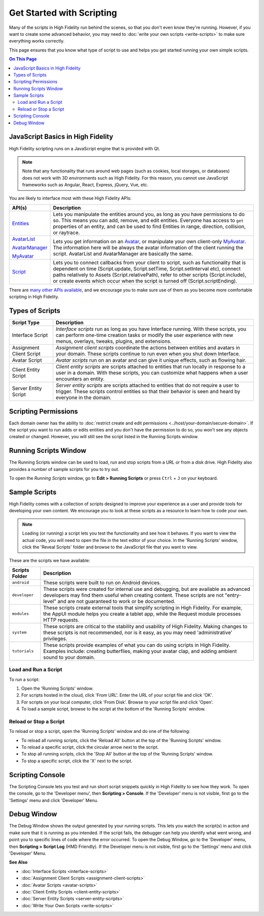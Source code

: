 ###############################
Get Started with Scripting
###############################

Many of the scripts in High Fidelity run behind the scenes, so that you don't even know they're running. However, if you want to create some advanced behavior, you may need to :doc:`write your own scripts <write-scripts>` to make sure everything works correctly. 

This page ensures that you know what type of script to use and helps you get started running your own simple scripts.

.. contents:: On This Page
    :depth: 2

-----------------------------------------
JavaScript Basics in High Fidelity
-----------------------------------------

High Fidelity scripting runs on a JavaScript engine that is provided with Qt. 

.. note:: Note that any functionality that runs around web pages (such as cookies, local storages, or databases) does not work with 3D environments such as High Fidelity. For this reason, you cannot use JavaScript frameworks such as Angular, React, Express, jQuery, Vue, etc.

You are likely to interface most with these High Fidelity APIs:  

+------------------------------------------------------------------+------------------------------------------------------------------+
| API(s)                                                           | Description                                                      |
+==================================================================+==================================================================+
| `Entities <../../api-reference/namespaces/entities>`_            | Lets you manipulate the entities around you, as long             |
|                                                                  | as you have permissions to do so. This means you can             |
|                                                                  | add, remove, and edit entities. Everyone has access              |
|                                                                  | to ``get`` properties of an entity, and can be used              |
|                                                                  | to find Entities in range, direction, collision, or              |
|                                                                  | raytrace.                                                        |
+------------------------------------------------------------------+------------------------------------------------------------------+
| `AvatarList <../../api-reference/namespaces/avatarlist>`_        | Lets you get information on an `Avatar                           |
|                                                                  | <../../api-reference/namespaces/avatar>`_, or                    |
| `AvatarManager <../../api-reference/namespaces/avatarmanager>`_  | manipulate your own client-only `MyAvatar                        |
|                                                                  | <../../api-reference/namespaces/myavatar>`_. The                 |
| `MyAvatar <../../api-reference/namespaces/myavatar>`_            | information here will be always the avatar information           |
|                                                                  | of the client running the script. AvatarList and                 |
|                                                                  | AvatarManager are basically the same.                            |
+------------------------------------------------------------------+------------------------------------------------------------------+
| `Script <../../api-reference/namespaces/script>`_                | Lets you to connect callbacks from your client to script,        |
|                                                                  | such as functionality that is dependent on time                  |
|                                                                  | (Script.update, Script.setTime, Script.setInterval etc),         |
|                                                                  | connect paths relatively to Assets (Script.relativePath),        |
|                                                                  | refer to other scripts (Script.include), or create events        |
|                                                                  | which occur when the script is turned off (Script.scriptEnding). |
+------------------------------------------------------------------+------------------------------------------------------------------+


There are `many other APIs available <../../api-reference>`_, and we encourage you to make sure use of them as you become more comfortable scripting in High Fidelity.

----------------------------
Types of Scripts
----------------------------

+--------------------------+-------------------------------------------------------------------------------------+
| Script Type              | Description                                                                         |
+==========================+=====================================================================================+
| Interface Script         | *Interface scripts* run as long as you have Interface running. With these scripts,  |
|                          | you can perform one-time creation tasks or modify the user experience with new      |
|                          | menus, overlays, tweaks, plugins, and extensions.                                   |
+--------------------------+-------------------------------------------------------------------------------------+
| Assignment Client Script | *Assignment client scripts* coordinate the actions between entities and avatars     |
|                          | in your domain. These scripts continue to run even when you shut down Interface.    |
+--------------------------+-------------------------------------------------------------------------------------+
| Avatar Script            | *Avatar scripts* run on an avatar and can give it unique effects, such as flowing   |
|                          | hair.                                                                               |
+--------------------------+-------------------------------------------------------------------------------------+
| Client Entity Script     | *Client entity scripts* are scripts attached to entities that run locally in        |
|                          | response to a user in a domain. With these scripts, you can customize what happens  |
|                          | when a user encounters an entity.                                                   |
+--------------------------+-------------------------------------------------------------------------------------+
| Server Entity Script     | *Server entity scripts* are scripts attached to entities that do not require a      |
|                          | user to trigger. These scripts control entities so that their behavior is seen and  |
|                          | heard by everyone in the domain.                                                    |
+--------------------------+-------------------------------------------------------------------------------------+

--------------------------------
Scripting Permissions
--------------------------------

Each domain owner has the ability to :doc:`restrict create and edit permissions <../host/your-domain/secure-domain>`. If the script you want to run adds or edits entities and you don't have the permission to do so, you won't see any objects created or changed. However, you will still see the script listed in the Running Scripts window. 

-------------------------------
Running Scripts Window
-------------------------------

The Running Scripts window can be used to load, run and stop scripts from a URL or from a disk drive. High Fidelity also provides a number of sample scripts for you to try out. 

To open the *Running Scripts* window, go to **Edit > Running Scripts** or press ``Ctrl`` + ``J`` on your keyboard.

------------------------------
Sample Scripts
------------------------------

High Fidelity comes with a collection of scripts designed to improve your experience as a user and provide tools for developing your own content. We encourage you to look at these scripts as a resource to learn how to code your own. 

.. note:: Loading (or running) a script lets you test the functionality and see how it behaves. If you want to view the actual code, you will need to open the file in the text editor of your choice. In the 'Running Scripts' window, click the 'Reveal Scripts' folder and browse to the JavaScript file that you want to view. 

These are the scripts we have available:  

+----------------+------------------------------------------------------------------------------------+
| Scripts Folder | Description                                                                        |
+================+====================================================================================+
| ``android``    | These scripts were built to run on Android devices.                                |
+----------------+------------------------------------------------------------------------------------+
| ``developer``  | These scripts were created for internal use and debugging, but are available as    |
|                | advanced developers may find them useful when creating content. These scripts are  |
|                | not "entry-level" and are not guaranteed to work or be documented.                 |
+----------------+------------------------------------------------------------------------------------+
| ``modules``    | These scripts create external tools that simplify scripting in High Fidelity.      |
|                | For example, the AppUI module helps you create a tablet app, while the Request     |
|                | module processes HTTP requests.                                                    |
+----------------+------------------------------------------------------------------------------------+
| ``system``     | These scripts are critical to the stability and usability of High Fidelity.        |
|                | Making changes to these scripts is not recommended, nor is it easy, as you may     |
|                | need 'administrative' privileges.                                                  |
+----------------+------------------------------------------------------------------------------------+
| ``tutorials``  | These scripts provide examples of what you can do using scripts in High Fidelity.  |
|                | Examples include: creating butterflies, making your avatar clap, and adding        |
|                | ambient sound to your domain.                                                      |
+----------------+------------------------------------------------------------------------------------+

^^^^^^^^^^^^^^^^^^^^^^^^^^^^^
Load and Run a Script
^^^^^^^^^^^^^^^^^^^^^^^^^^^^^

To run a script:
 
1. Open the 'Running Scripts' window. 
2. For scripts hosted in the cloud, click 'From URL'. Enter the URL of your script file and click 'OK'.
3. For scripts on your local computer, click 'From Disk'. Browse to your script file and click 'Open'.
4. To load a sample script, browse to the script at the bottom of the 'Running Scripts' window. 

^^^^^^^^^^^^^^^^^^^^^^^^^^^^^^
Reload or Stop a Script
^^^^^^^^^^^^^^^^^^^^^^^^^^^^^^

To reload or stop a script, open the 'Running Scripts' window and do one of the following:

* To reload all running scripts, click the 'Reload All' button at the top of the 'Running Scripts' window.
* To reload a specific script, click the circular arrow next to the script.
* To stop all running scripts, click the 'Stop All' button at the top of the 'Running Scripts' window.
* To stop a specific script, click the 'X' next to the script.

------------------------------
Scripting Console 
------------------------------

The Scripting Console lets you test and run short script snippets quickly in High Fidelity to see how they work. To open the console, go to the 'Developer menu', then **Scripting > Console**. If the 'Developer' menu is not visible, first go to the 'Settings' menu and click 'Developer' Menu.

.. image:: _images/scripting-console.png

------------------------
Debug Window
------------------------

The Debug Window shows the output generated by your running scripts. This lets you watch the script(s) in action and make sure that it is running as you intended. If the script fails, the debugger can help you identify what went wrong, and point you to specific lines of code where the error occurred. To open the Debug Window, go to the 'Developer' menu, then **Scripting > Script Log** (HMD Friendly). If the Developer menu is not visible, first go to the 'Settings' menu and click 'Developer' Menu.

.. image:: _images/debug-window.png

**See Also**

+ :doc:`Interface Scripts <interface-scripts>`
+ :doc:`Assignment Client Scripts <assignment-client-scripts>`
+ :doc:`Avatar Scripts <avatar-scripts>`
+ :doc:`Client Entity Scripts <client-entity-scripts>`
+ :doc:`Server Entity Scripts <server-entity-scripts>`
+ :doc:`Write Your Own Scripts <write-scripts>`
